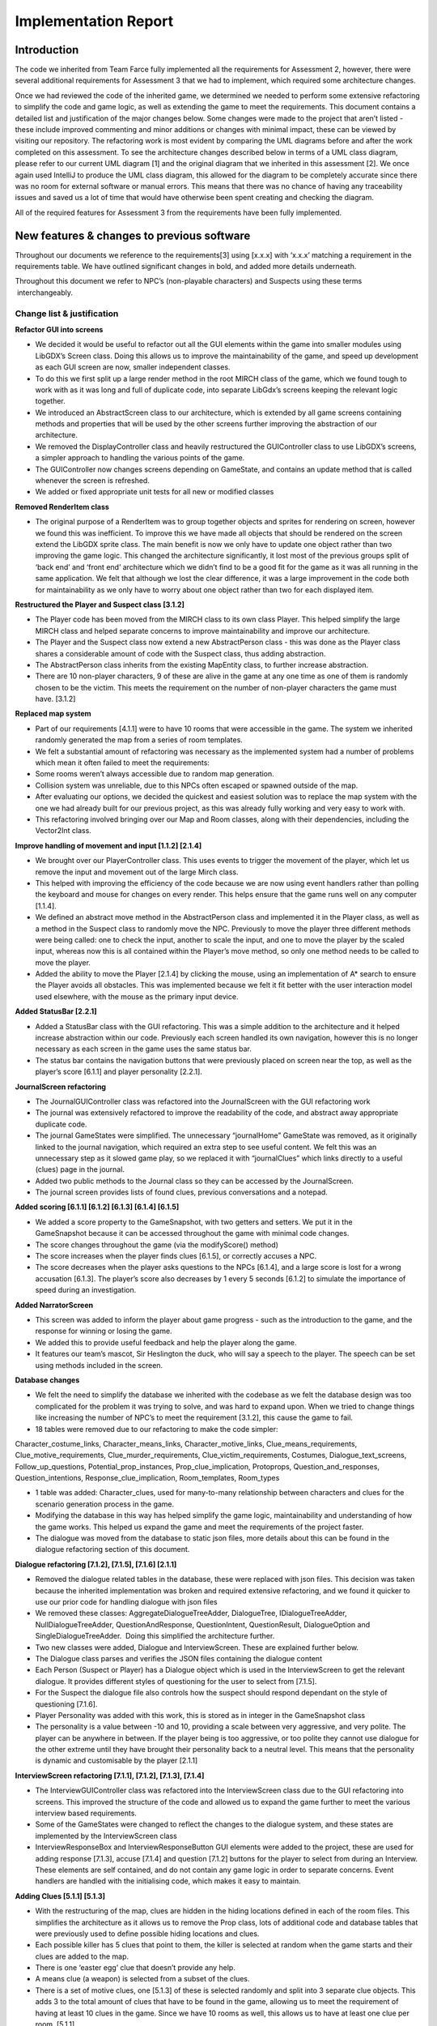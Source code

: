 Implementation Report
=====================

Introduction
-------------

The code we inherited from Team Farce fully implemented all the
requirements for Assessment 2, however, there were several additional
requirements for Assessment 3 that we had to implement, which required
some architecture changes.

Once we had reviewed the code of the inherited game, we determined we
needed to perform some extensive refactoring to simplify the code and
game logic, as well as extending the game to meet the requirements. This
document contains a detailed list and justification of the major changes
below. Some changes were made to the project that aren’t listed - these
include improved commenting and minor additions or changes with minimal
impact, these can be viewed by visiting our repository. The refactoring
work is most evident by comparing the UML diagrams before and after the
work completed on this assessment. To see the architecture changes
described below in terms of a UML class diagram, please refer to our
current UML diagram [1] and the original diagram that we inherited in
this assessment [2]. We once again used IntelliJ to produce the UML
class diagram, this allowed for the diagram to be completely accurate
since there was no room for external software or manual errors. This
means that there was no chance of having any traceability issues and
saved us a lot of time that would have otherwise been spent creating and
checking the diagram.

All of the required features for Assessment 3 from the requirements have
been fully implemented.

New features & changes to previous software
--------------------------------------------

Throughout our documents we reference to the requirements[3] using
[x.x.x] with ‘x.x.x’ matching a requirement in the requirements table.
We have outlined significant changes in bold, and added more details
underneath.

Throughout this document we refer to NPC’s (non-playable characters) and
Suspects using these terms  interchangeably.

Change list & justification
~~~~~~~~~~~~~~~~~~~~~~~~~~~~~~~~~~~~~~~~~~~~~~~~~~~~

**Refactor GUI into screens**

-  We decided it would be useful to refactor out all the GUI elements
   within the game into smaller modules using LibGDX’s Screen class.
   Doing this allows us to improve the maintainability of the game, and
   speed up development as each GUI screen are now, smaller independent
   classes.
-  To do this we first split up a large render method in the root
   MIRCH class of the game, which we found tough to work with as it was
   long and full of duplicate code, into separate LibGdx’s screens
   keeping the relevant logic together.
-  We introduced an AbstractScreen class to our architecture, which is
   extended by all game screens containing methods and properties that
   will be used by the other screens further improving the abstraction
   of our architecture.
-  We removed the DisplayController class and heavily restructured the
   GUIController class to use LibGDX’s screens, a simpler approach to
   handling the various points of the game.
-  The GUIController now changes screens depending on GameState, and
   contains an update method that is called whenever the screen is
   refreshed.
-  We added or fixed appropriate unit tests for all new or modified
   classes

**Removed RenderItem class**

-  The original purpose of a RenderItem was to group together objects
   and sprites for rendering on screen, however we found this was
   inefficient. To improve this we have made all objects that should be
   rendered on the screen extend the LibGDX sprite class. The main
   benefit is now we only have to update one object rather than two
   improving the game logic. This changed the architecture
   significantly, it lost most of the previous groups split of ‘back
   end’ and ‘front end’ architecture which we didn’t find to be a good
   fit for the game as it was all running in the same application. We
   felt that although we lost the clear difference, it was a large
   improvement in the code both for maintainability as we only have to
   worry about one object rather than two for each displayed item.

**Restructured the Player and Suspect class [3.1.2]**

-  The Player code has been moved from the MIRCH class to its own class
   Player. This helped simplify the large MIRCH class and helped
   separate concerns to improve maintainability and improve our
   architecture.
-  The Player and the Suspect class now extend a new
   AbstractPerson class - this was done as the Player class shares a
   considerable amount of code with the Suspect class, thus adding
   abstraction.
-  The AbstractPerson class inherits from the existing MapEntity class,
   to further increase abstraction.
-  There are 10 non-player characters, 9 of these are alive in the game
   at any one time as one of them is randomly chosen to be the
   victim. This meets the requirement on the number of non-player
   characters the game must have. [3.1.2]

**Replaced map system**

-  Part of our requirements [4.1.1] were to have 10 rooms that were
   accessible in the game. The system we inherited randomly generated
   the map from a series of room templates.
-  We felt a substantial amount of refactoring was necessary as the
   implemented system had a number of problems which mean it often
   failed to meet the requirements:

-  Some rooms weren’t always accessible due to random map generation.
-  Collision system was unreliable, due to this NPCs often escaped or
   spawned outside of the map.

-  After evaluating our options, we decided the quickest and easiest
   solution was to replace the map system with the one we had already
   built for our previous project, as this was already fully working and
   very easy to work with.
-  This refactoring involved bringing over our Map and Room classes,
   along with their dependencies, including the Vector2Int class.

**Improve handling of movement and input [1.1.2] [2.1.4]**

-  We brought over our PlayerController class. This uses events to
   trigger the movement of the player, which let us remove the input and
   movement out of the large Mirch class.
-  This helped with improving the efficiency of the code because we are
   now using event handlers rather than polling the keyboard and mouse
   for changes on every render. This helps ensure that the game runs
   well on any computer [1.1.4].
-  We defined an abstract move method in the AbstractPerson class and
   implemented it in the Player class, as well as a method in the
   Suspect class to randomly move the NPC. Previously to move the player
   three different methods were being called: one to check the input,
   another to scale the input, and one to move the player by the scaled
   input, whereas now this is all contained within the Player’s move
   method, so only one method needs to be called to move the player.
-  Added the ability to move the Player [2.1.4] by clicking the mouse,
   using an implementation of A\* search to ensure the Player avoids all
   obstacles. This was implemented because we felt it fit better with
   the user interaction model used elsewhere, with the mouse as the
   primary input device.

**Added StatusBar [2.2.1]**

-  Added a StatusBar class with the GUI refactoring. This was a simple
   addition to the architecture and it helped increase abstraction
   within our code. Previously each screen handled its own navigation,
   however this is no longer necessary as each screen in the game uses
   the same status bar.
-  The status bar contains the navigation buttons that were previously
   placed on screen near the top, as well as the player’s score
   [6.1.1] and player personality [2.2.1].

 

**JournalScreen refactoring**

-  The JournalGUIController class was refactored into the
   JournalScreen with the GUI refactoring work
-  The journal was extensively refactored to improve the readability of
   the code, and abstract away appropriate duplicate code.
-  The journal GameStates were simplified. The unnecessary “journalHome”
   GameState was removed, as it originally linked to the journal
   navigation, which required an extra step to see useful content. We
   felt this was an unnecessary step as it slowed game play, so we
   replaced it with “journalClues” which links directly to a useful
   (clues) page in the journal.
-  Added two public methods to the Journal class so they can be accessed
   by the JournalScreen.
-  The journal screen provides lists of found clues, previous
   conversations and a notepad.

**Added scoring [6.1.1] [6.1.2] [6.1.3] [6.1.4] [6.1.5]**

-  We added a score property to the GameSnapshot, with two getters and
   setters. We put it in the GameSnapshot because it can be accessed
   throughout the game with minimal code changes.
-  The score changes throughout the game (via the modifyScore() method)
-  The score increases when the player finds clues [6.1.5], or correctly
   accuses a NPC.
-  The score decreases when the player asks questions to the NPCs
   [6.1.4], and a large score is lost for a wrong accusation [6.1.3].
   The player’s score also decreases by 1 every 5 seconds [6.1.2] to
   simulate the importance of speed during an investigation.

**Added NarratorScreen**

-  This screen was added to inform the player about game progress - such
   as the introduction to the game, and the response for winning or
   losing the game.
-  We added this to provide useful feedback and help the player along
   the game.
-  It features our team’s mascot, Sir Heslington the duck, who will say
   a speech to the player. The speech can be set using methods included
   in the screen.

**Database changes**

-  We felt the need to simplify the database we inherited with the
   codebase as we felt the database design was too complicated for the
   problem it was trying to solve, and was hard to expand upon. When we
   tried to change things like increasing the number of NPC’s to meet
   the requirement [3.1.2], this cause the game to fail.
-  18 tables were removed due to our refactoring to make the code
   simpler:

Character\_costume\_links, Character\_means\_links,
Character\_motive\_links, Clue\_means\_requirements,
Clue\_motive\_requirements, Clue\_murder\_requirements,
Clue\_victim\_requirements, Costumes, Dialogue\_text\_screens,
Follow\_up\_questions, Potential\_prop\_instances,
Prop\_clue\_implication, Protoprops, Question\_and\_responses,
Question\_intentions, Response\_clue\_implication, Room\_templates,
Room\_types

-  1 table was added: Character\_clues, used for many-to-many
   relationship between characters and clues for the scenario generation
   process in the game.
-  Modifying the database in this way has helped simplify the game
   logic, maintainability and understanding of how the game works. This
   helped us expand the game and meet the requirements of the project
   faster.
-  The dialogue was moved from the database to static json files, more
   details about this can be found in the dialogue refactoring section
   of this document.

**Dialogue refactoring [7.1.2], [7.1.5], [7.1.6] [2.1.1]**

-  Removed the dialogue related tables in the database, these were
   replaced with json files. This decision was taken because the
   inherited implementation was broken and required extensive
   refactoring, and we found it quicker to use our prior code for
   handling dialogue with json files
-  We removed these classes: AggregateDialogueTreeAdder, DialogueTree,
   IDialogueTreeAdder, NullDialogueTreeAdder, QuestionAndResponse,
   QuestionIntent, QuestionResult, DialogueOption and
   SingleDialogueTreeAdder.  Doing this simplified the architecture
   further.
-  Two new classes were added, Dialogue and InterviewScreen. These are
   explained further below.
-  The Dialogue class parses and verifies the JSON files containing the
   dialogue content
-  Each Person (Suspect or Player) has a Dialogue object which is used
   in the InterviewScreen to get the relevant dialogue. It provides
   different styles of questioning for the user to select from [7.1.5].
-  For the Suspect the dialogue file also controls how the suspect
   should respond dependant on the style of questioning [7.1.6].
-  Player Personality was added with this work, this is stored as in
   integer in the GameSnapshot class
-  The personality is a value between -10 and 10, providing a scale
   between very aggressive, and very polite. The player can be anywhere
   in between. If the player being is too aggressive, or too polite they
   cannot use dialogue for the other extreme until they have brought
   their personality back to a neutral level. This means that the
   personality is dynamic and customisable by the player [2.1.1]

**InterviewScreen refactoring [7.1.1], [7.1.2], [7.1.3], [7.1.4]**

-  The InterviewGUIController class was refactored into the
   InterviewScreen class due to the GUI refactoring into screens. This
   improved the structure of the code and allowed us to expand the game
   further to meet the various interview based requirements.

-  Some of the GameStates were changed to reflect the changes to the
   dialogue system, and these states are implemented by the
   InterviewScreen class
-  InterviewResponseBox and InterviewResponseButton GUI elements were
   added to the project, these are used for adding response [7.1.3],
   accuse [7.1.4] and question [7.1.2] buttons for the player to select
   from during an Interview. These elements are self contained, and do
   not contain any game logic in order to separate concerns. Event
   handlers are handled with the initialising code, which makes it easy
   to maintain.

**Adding Clues [5.1.1] [5.1.3]**

-  With the restructuring of the map, clues are hidden in the hiding
   locations defined in each of the room files. This simplifies the
   architecture as it allows us to remove the Prop class, lots of
   additional code and database tables that were previously used to
   define possible hiding locations and clues.
-  Each possible killer has 5 clues that point to them, the killer is
   selected at random when the game starts and their clues are added to
   the map.
-  There is one ‘easter egg’ clue that doesn’t provide any help.
-  A means clue (a weapon) is selected from a subset of the clues.
-  There is a set of motive clues, one [5.1.3] of these is selected
   randomly and split into 3 separate clue objects. This adds 3 to the
   total amount of clues that have to be found in the game, allowing us
   to meet the requirement of having at least 10 clues in the game.
   Since we have 10 rooms as well, this allows us to have at least one
   clue per room. [5.1.1]
-  All 10 clues are distributed randomly into one of the many hiding
   locations in each of the rooms.
-  Added FindCluesScreen. This screen is displayed when the player finds
   a clue in the map. It displays the found clue, along with any
   relevant information. When the user presses continue, the sprite of
   the clue spins and flies toward the “Journal” tab on the StatusBar.
   This is to provide a hint towards clicking on the “Journal” tab to
   view found clues.

**Main Menu [1.1.1]**

-  Added MainMenuScreen class extending from the AbstractScreen.
-  It contains a “New Game” button which causes the NarratorScreen to
   become visible.
-  Also contains a “Quit” button which exits the game.
-  Aside from the addition of the MainMenuScreen class, no other
   architecture change was necessary for the implementation of the main
   menu.

Bibliography
--------------

[1] Current team Lorem Ipsum UML class diagram [Online] Available:

http://lihq.me/Downloads/Assessment3/CurrentUML.png 

[2] Original team Farce UML class diagram [Online] Available:

http://lihq.me/Downloads/Assessment3/OriginalUML.png 

[3] Link to updated Requirements document [Online] Available:

http://lihq.me/Downloads/Assessment3/Req3.pdf
